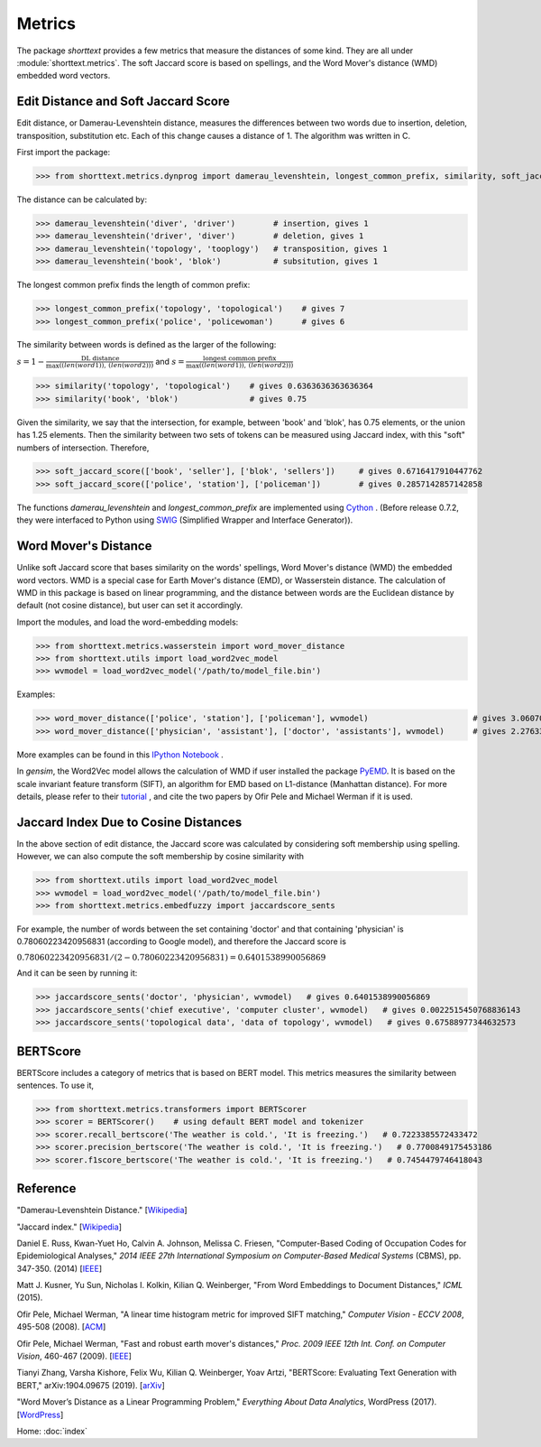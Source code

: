 Metrics
=======

The package `shorttext` provides a few metrics that measure the distances of some kind. They are all
under :module:`shorttext.metrics`. The soft Jaccard score is based on spellings, and the Word Mover's
distance (WMD) embedded word vectors.

Edit Distance and Soft Jaccard Score
------------------------------------

Edit distance, or Damerau-Levenshtein distance, measures the differences
between two words due to insertion, deletion, transposition, substitution etc.
Each of this change causes a distance of 1. The algorithm was written in C.

First import the package:

>>> from shorttext.metrics.dynprog import damerau_levenshtein, longest_common_prefix, similarity, soft_jaccard_score

The distance can be calculated by:

>>> damerau_levenshtein('diver', 'driver')        # insertion, gives 1
>>> damerau_levenshtein('driver', 'diver')        # deletion, gives 1
>>> damerau_levenshtein('topology', 'tooplogy')   # transposition, gives 1
>>> damerau_levenshtein('book', 'blok')           # subsitution, gives 1

The longest common prefix finds the length of common prefix:

>>> longest_common_prefix('topology', 'topological')    # gives 7
>>> longest_common_prefix('police', 'policewoman')      # gives 6

The similarity between words is defined as the larger of the following:

:math:`s = 1 - \frac{\text{DL distance}}{\max( \text(len(word1)), \text(len(word2)) )}`
and
:math:`s = \frac{\text{longest common prefix}}{\max( \text(len(word1)), \text(len(word2)) )}`

>>> similarity('topology', 'topological')    # gives 0.6363636363636364
>>> similarity('book', 'blok')               # gives 0.75

Given the similarity, we say that the intersection, for example, between 'book' and 'blok', has 0.75 elements, or the
union has 1.25 elements. Then the similarity between two sets of tokens can be measured using Jaccard index, with this
"soft" numbers of intersection. Therefore,

>>> soft_jaccard_score(['book', 'seller'], ['blok', 'sellers'])     # gives 0.6716417910447762
>>> soft_jaccard_score(['police', 'station'], ['policeman'])        # gives 0.2857142857142858

The functions `damerau_levenshtein` and `longest_common_prefix` are implemented using Cython_ .
(Before release 0.7.2, they were interfaced to Python using SWIG_ (Simplified Wrapper and Interface Generator)).

Word Mover's Distance
---------------------

Unlike soft Jaccard score that bases similarity on the words' spellings, Word Mover's distance (WMD)
the embedded word vectors. WMD is a special case for Earth Mover's distance (EMD), or Wasserstein
distance. The calculation of WMD in this package is based on linear programming, and the distance between
words are the Euclidean distance by default (not cosine distance), but user can set it accordingly.

Import the modules, and load the word-embedding models:

>>> from shorttext.metrics.wasserstein import word_mover_distance
>>> from shorttext.utils import load_word2vec_model
>>> wvmodel = load_word2vec_model('/path/to/model_file.bin')

Examples:

>>> word_mover_distance(['police', 'station'], ['policeman'], wvmodel)                      # gives 3.060708999633789
>>> word_mover_distance(['physician', 'assistant'], ['doctor', 'assistants'], wvmodel)      # gives 2.276337146759033

More examples can be found in this `IPython Notebook
<https://github.com/stephenhky/PyWMD/blob/master/WordMoverDistanceDemo.ipynb>`_ .

In `gensim`, the Word2Vec model allows the calculation of WMD if user installed the package PyEMD_. It is based on the
scale invariant feature transform (SIFT), an algorithm for EMD based on L1-distance (Manhattan distance).
For more details,
please refer to their `tutorial
<https://radimrehurek.com/gensim/models/keyedvectors.html>`_ , and cite the two papers by Ofir Pele and Michael Werman
if it is used.

Jaccard Index Due to Cosine Distances
-------------------------------------

In the above section of edit distance, the Jaccard score was calculated by considering soft membership
using spelling. However, we can also compute the soft membership by cosine similarity with

>>> from shorttext.utils import load_word2vec_model
>>> wvmodel = load_word2vec_model('/path/to/model_file.bin')
>>> from shorttext.metrics.embedfuzzy import jaccardscore_sents

For example, the number of words between the set containing 'doctor' and that containing 'physician'
is 0.78060223420956831 (according to Google model), and therefore the Jaccard score is

:math:`0.78060223420956831 / (2-0.78060223420956831) = 0.6401538990056869`

And it can be seen by running it:

>>> jaccardscore_sents('doctor', 'physician', wvmodel)   # gives 0.6401538990056869
>>> jaccardscore_sents('chief executive', 'computer cluster', wvmodel)   # gives 0.0022515450768836143
>>> jaccardscore_sents('topological data', 'data of topology', wvmodel)   # gives 0.67588977344632573


BERTScore
---------

BERTScore includes a category of metrics that is based on BERT model.
This metrics measures the similarity between sentences. To use it,

>>> from shorttext.metrics.transformers import BERTScorer
>>> scorer = BERTScorer()    # using default BERT model and tokenizer
>>> scorer.recall_bertscore('The weather is cold.', 'It is freezing.')   # 0.7223385572433472
>>> scorer.precision_bertscore('The weather is cold.', 'It is freezing.')   # 0.7700849175453186
>>> scorer.f1score_bertscore('The weather is cold.', 'It is freezing.')   # 0.7454479746418043

Reference
---------

"Damerau-Levenshtein Distance." [`Wikipedia
<https://en.wikipedia.org/wiki/Damerau%E2%80%93Levenshtein_distance>`_]

"Jaccard index." [`Wikipedia
<https://en.wikipedia.org/wiki/Jaccard_index>`_]

Daniel E. Russ, Kwan-Yuet Ho, Calvin A. Johnson, Melissa C. Friesen, "Computer-Based Coding of Occupation Codes for Epidemiological Analyses," *2014 IEEE 27th International Symposium on Computer-Based Medical Systems* (CBMS), pp. 347-350. (2014) [`IEEE
<http://ieeexplore.ieee.org/abstract/document/6881904/>`_]

Matt J. Kusner, Yu Sun, Nicholas I. Kolkin, Kilian Q. Weinberger, "From Word Embeddings to Document Distances," *ICML* (2015).

Ofir Pele, Michael Werman, "A linear time histogram metric for improved SIFT matching," *Computer Vision - ECCV 2008*, 495-508 (2008). [`ACM
<http://dl.acm.org/citation.cfm?id=1478212>`_]

Ofir Pele, Michael Werman, "Fast and robust earth mover's distances," *Proc. 2009 IEEE 12th Int. Conf. on Computer Vision*, 460-467 (2009). [`IEEE
<http://ieeexplore.ieee.org/document/5459199/>`_]

Tianyi Zhang, Varsha Kishore, Felix Wu, Kilian Q. Weinberger, Yoav Artzi,
"BERTScore: Evaluating Text Generation with BERT," arXiv:1904.09675 (2019). [`arXiv
<https://arxiv.org/abs/1904.09675>`_]

"Word Mover’s Distance as a Linear Programming Problem," *Everything About Data Analytics*, WordPress (2017). [`WordPress
<https://datawarrior.wordpress.com/2017/08/16/word-movers-distance-as-a-linear-programming-problem/>`_]


Home: :doc:`index`

.. _SWIG: http://www.swig.org/
.. _PyEMD: https://github.com/wmayner/pyemd
.. _Cython: http://cython.org/